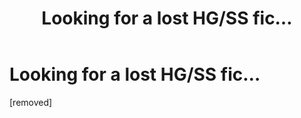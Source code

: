 #+TITLE: Looking for a lost HG/SS fic...

* Looking for a lost HG/SS fic...
:PROPERTIES:
:Author: SecretlySeverus
:Score: 1
:DateUnix: 1533506851.0
:DateShort: 2018-Aug-06
:END:
[removed]


